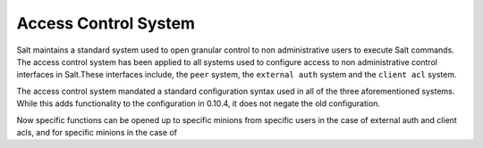 =====================
Access Control System
=====================

.. versionadded:: 0.10.4

Salt maintains a standard system used to open granular control to non
administrative users to execute Salt commands. The access control system
has been applied to all systems used to configure access to non administrative
control interfaces in Salt.These interfaces include, the ``peer`` system, the
``external auth`` system and the ``client acl`` system.

The access control system mandated a standard configuration syntax used in
all of the three aforementioned systems. While this adds functionality to the
configuration in 0.10.4, it does not negate the old configuration.

Now specific functions can be opened up to specific minions from specific users
in the case of external auth and client acls, and for specific minions in the
case of 
